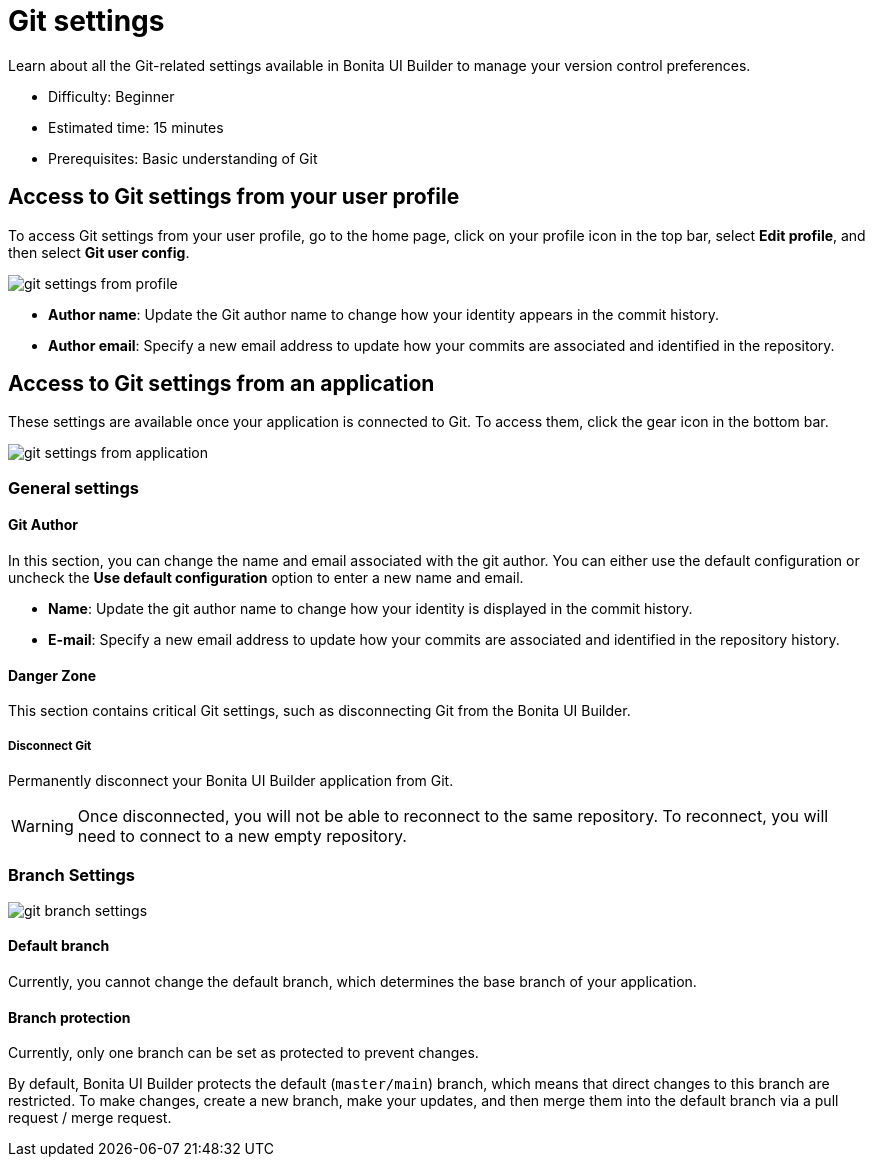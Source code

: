 = Git settings
:page-aliases: applications:git-settings.adoc
:description: Learn about all the Git-related settings available in Bonita UI Builder to manage your version control preferences.

{description}

* Difficulty: Beginner
* Estimated time: 15 minutes
* Prerequisites: Basic understanding of Git

== Access to Git settings from your user profile

To access Git settings from your user profile, go to the home page, click on your profile icon in the top bar, select **Edit profile**, and then select **Git user config**.

image::ui-builder/version-control-with-git/git-settings-from-profile.png[]

* **Author name**: Update the Git author name to change how your identity appears in the commit history.
* **Author email**: Specify a new email address to update how your commits are associated and identified in the repository.

== Access to Git settings from an application

These settings are available once your application is connected to Git. To access them, click the gear icon in the bottom bar.

image::ui-builder/version-control-with-git/git-settings-from-application.png[]

=== General settings

==== Git Author

In this section, you can change the name and email associated with the git author. You can either use the default configuration or uncheck the *Use default configuration* option to enter a new name and email.

* **Name**: Update the git author name to change how your identity is displayed in the commit history.
* **E-mail**: Specify a new email address to update how your commits are associated and identified in the repository history.

==== Danger Zone

This section contains critical Git settings, such as disconnecting Git from the Bonita UI Builder.

===== Disconnect Git

Permanently disconnect your Bonita UI Builder application from Git.

[WARNING]
====
Once disconnected, you will not be able to reconnect to the same repository.
To reconnect, you will need to connect to a new empty repository.
====

=== Branch Settings

image::ui-builder/version-control-with-git/git-branch-settings.png[]

==== Default branch

Currently, you cannot change the default branch, which determines the base branch of your application.

==== Branch protection

Currently, only one branch can be set as protected to prevent changes.

By default, Bonita UI Builder protects the default (`master/main`) branch, which means that direct changes to this branch are restricted. To make changes, create a new branch, make your updates, and then merge them into the default branch via a pull request / merge request.